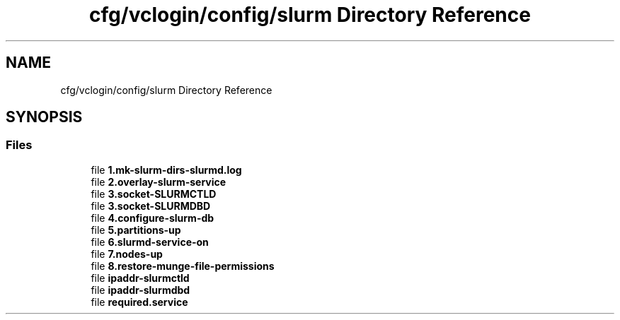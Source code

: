 .TH "cfg/vclogin/config/slurm Directory Reference" 3 "Wed Apr 15 2020" "HPC Collaboratory" \" -*- nroff -*-
.ad l
.nh
.SH NAME
cfg/vclogin/config/slurm Directory Reference
.SH SYNOPSIS
.br
.PP
.SS "Files"

.in +1c
.ti -1c
.RI "file \fB1\&.mk\-slurm\-dirs\-slurmd\&.log\fP"
.br
.ti -1c
.RI "file \fB2\&.overlay\-slurm\-service\fP"
.br
.ti -1c
.RI "file \fB3\&.socket\-SLURMCTLD\fP"
.br
.ti -1c
.RI "file \fB3\&.socket\-SLURMDBD\fP"
.br
.ti -1c
.RI "file \fB4\&.configure\-slurm\-db\fP"
.br
.ti -1c
.RI "file \fB5\&.partitions\-up\fP"
.br
.ti -1c
.RI "file \fB6\&.slurmd\-service\-on\fP"
.br
.ti -1c
.RI "file \fB7\&.nodes\-up\fP"
.br
.ti -1c
.RI "file \fB8\&.restore\-munge\-file\-permissions\fP"
.br
.ti -1c
.RI "file \fBipaddr\-slurmctld\fP"
.br
.ti -1c
.RI "file \fBipaddr\-slurmdbd\fP"
.br
.ti -1c
.RI "file \fBrequired\&.service\fP"
.br
.in -1c
